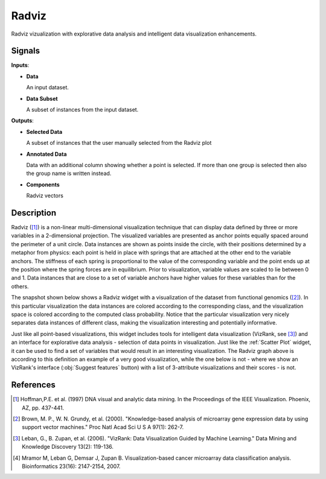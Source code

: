 Radviz
======

.. image:: icons/radviz.png

Radviz vizualization with explorative data analysis and intelligent data
visualization enhancements.

Signals
-------

**Inputs**:

-  **Data**

   An input dataset.

-  **Data Subset**

   A subset of instances from the input dataset.

**Outputs**:

-  **Selected Data**

   A subset of instances that the user manually selected from the
   Radviz plot

-  **Annotated Data**

   Data with an additional column showing whether a point is selected. If more
   than one group is selected then also the group name is written instead.

-  **Components**

   Radviz vectors



Description
-----------

Radviz ([1]_) is a non-linear multi-dimensional visualization
technique that can display data defined by three or more variables in a 2-dimensional
projection. The visualized variables are presented as anchor points equally
spaced around the perimeter of a unit circle. Data instances are shown as
points inside the circle, with their positions determined by a metaphor from
physics: each point is held in place with springs that are attached at the
other end to the variable anchors. The stiffness of each spring is
proportional to the value of the corresponding variable and the point ends up
at the position where the spring forces are in equilibrium. Prior to
visualization, variable values are scaled to lie between 0 and 1. Data
instances that are close to a set of variable anchors have higher values for
these variables than for the others.

The snapshot shown below shows a Radviz widget with a visualization of the
dataset from functional genomics ([2]_). In this particular
visualization the data instances are colored according to the corresponding
class, and the visualization space is colored according to the computed class
probability. Notice that the particular visualization very nicely separates
data instances of different class, making the visualization interesting
and potentially informative.

.. image:: images/Radviz-Brown.png

Just like all point-based visualizations, this widget includes tools for
intelligent data visualization (VizRank, see [3]_) and an interface for explorative
data analysis - selection of data points in visualization. Just like the
:ref:`Scatter Plot` widget, it can be used to find a set
of variables that would result in an interesting visualization. The Radviz graph above
is according to this definition an example of a very good visualization,
while the one below is not - where we show an VizRank's interface (:obj:`Suggest features` button)
with a list of 3-attribute visualizations and their scores - is not.

.. image:: images/Radviz-Brown-2.png

References
----------

.. [1] Hoffman,P.E. et al. (1997) DNA visual and analytic data mining.
   In the Proceedings of the IEEE Visualization. Phoenix, AZ, pp. 437-441.

.. [2] Brown, M. P., W. N. Grundy, et al. (2000).
   "Knowledge-based analysis of microarray gene expression data by using
   support vector machines." Proc Natl Acad Sci U S A 97(1): 262-7.

.. [3] Leban, G., B. Zupan, et al. (2006). "VizRank: Data Visualization
   Guided by Machine Learning." Data Mining and Knowledge Discovery 13(2):
   119-136.

.. [4] Mramor M, Leban G, Demsar J, Zupan B. Visualization-based
   cancer microarray data classification analysis. Bioinformatics 23(16):
   2147-2154, 2007.

